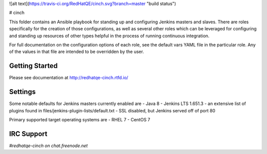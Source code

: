 ![alt text](https://travis-ci.org/RedHatQE/cinch.svg?branch=master "build status")

# cinch

This folder contains an Ansible playbook for standing up and configuring
Jenkins masters and slaves. There are roles specifically for the creation of
those configurations, as well as several other roles which can be leveraged
for configuring and standing up resources of other types helpful in the
process of running continuous integration.

For full documentation on the configuration options of each role, see the
default vars YAML file in the particular role. Any of the values in that file
are intended to be overridden by the user.

Getting Started
---------------

Please see documentation at http://redhatqe-cinch.rtfd.io/

Settings
--------

Some notable defaults for Jenkins masters currently enabled are
- Java 8
- Jenkins LTS 1.651.3
- an extensive list of plugins found in files/jenkins-plugin-lists/default.txt
- SSL disabled, but Jenkins served off of port 80

Primary supported target operating systems are
- RHEL 7
- CentOS 7

IRC Support
---------------

`#redhatqe-cinch on chat.freenode.net`



